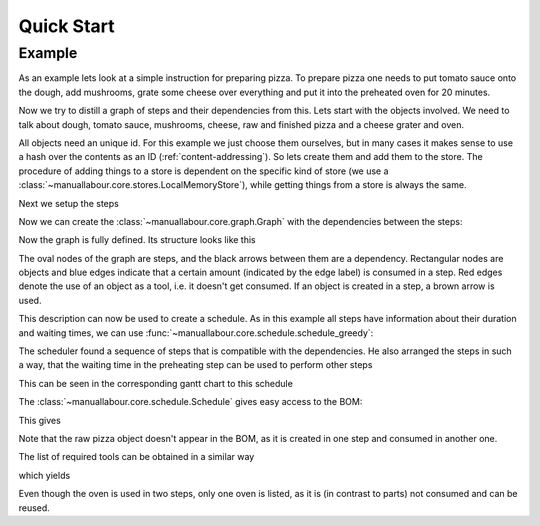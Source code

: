 Quick Start
===========

Example
-------

As an example lets look at a simple instruction for preparing pizza. To
prepare pizza one needs to put tomato sauce onto the dough, add mushrooms,
grate some cheese over everything and put it into the preheated oven for 20
minutes.

Now we try to distill a graph of steps and their dependencies from this. Lets
start with the objects involved. We need to talk about dough, tomato sauce,
mushrooms, cheese, raw and finished pizza and a cheese grater and oven.

All objects need an unique id. For this example we just choose them
ourselves, but in many cases it makes sense to use a hash over the contents
as an ID (:ref:`content-addressing`). So lets create them and add them to the
store.  The procedure of adding things to a store is dependent on the
specific kind of store (we use a
:class:`~manuallabour.core.stores.LocalMemoryStore`), while getting things
from a store is always the same.

.. testcode::

    from manuallabour.core.stores import LocalMemoryStore
    from manuallabour.core.common import Object, Step

    store = LocalMemoryStore()

    dough = Object(
        obj_id='d',
        name='Pizza dough'
    )
    store.add_obj(dough)

    sauce = Object(
        obj_id='s',
        name='Tomato Sauce',
        description='Delicious tomato sauce'
    )
    store.add_obj(sauce)

    mushrooms = Object(
        obj_id='mu',
        name='Mushrooms'
    )
    store.add_obj(mushrooms)

    cheese = Object(
        obj_id='c',
        name='Cheese',
        description='Cheese for the pizza, preferably Mozzarella'
    )
    store.add_obj(cheese)

    pizza_raw = Object(
        obj_id='rp',
        name='Raw Pizza'
    )
    store.add_obj(pizza_raw)

    pizza_fin = Object(
        obj_id='fp',
        name='Finished Pizza'
    )
    store.add_obj(pizza_fin)

    oven = Object(
        obj_id='o',
        name='Oven',
        description='An oven capable of reaching 230 degrees celsius'
    )
    store.add_obj(oven)

    grater = Object(
        obj_id='g',
        name='Cheese Grater'
    )
    store.add_obj(grater)

Next we setup the steps

.. testcode::

    a = Step(
        step_id='a',
        title='Add ingredients',
        description='Put {{part(sauce,text=tomato sauce)}} and if you want {{part(mushrooms)}} on the {{part(dough)}}',
        duration=dict(minutes=5),
        parts=dict(
            sauce=dict(obj_id='s'),
            mushrooms=dict(obj_id='mu',quantity=5, optional=True),
            dough=dict(obj_id='d')
        )
    )
    store.add_step(a)

    b = Step(
        step_id='b',
        title='Add cheese',
        description='Use the {{tool(grater)}} to distribute some {{part(cheese)}} over the pizza',
        duration=dict(minutes=5),
        parts=dict(
            cheese=dict(obj_id='c')
        ),
        tools=dict(
            grater=dict(obj_id='g')
        ),
        results=dict(
             pizza=dict(obj_id='rp',created=True)
        )
    )
    store.add_step(b)

    c = Step(
        step_id='c',
        title='Preheat oven',
        description='Preheate the {{tool(oven)}} to 230 degree C',
        duration=dict(minutes=1),
        waiting=dict(minutes=10),
        tools=dict(
            oven=dict(obj_id='o')
        )
    )
    store.add_step(c)

    d = Step(
        step_id='d',
        title='Bake it',
        description='Put the {{part(raw)}} in the {{tool(oven)}} and bake it',
        duration=dict(minutes=3),
        waiting=dict(minutes=20),
        tools=dict(
            oven=dict(obj_id='o')
        ),
        parts=dict(
            raw=dict(obj_id='rp')
        ),
        results=dict(
            fin=dict(obj_id='fp',created=True)
        )
    )
    store.add_step(d)


Now we can create the :class:`~manuallabour.core.graph.Graph` with the dependencies between the steps:

.. testcode::

    from manuallabour.core.graph import Graph, GraphStep

    steps = [
        dict(step_id='a'),
        dict(step_id='b',requires=['a']),
        dict(step_id='c'),
        dict(step_id='d',requires=['b','c'])
    ]

    graph = Graph(graph_id='dummy',steps=steps)

Now the graph is fully defined. Its structure looks like this

.. testcode::

    from manuallabour.exporters.svg import GraphSVGExporter

    exp = GraphSVGExporter(with_objects=True)
    exp.export(
        graph,
        store,
        'generated/quickstart_graph.svg',
        title='Example Graph',
        author='John Doe'
    )

.. image:: ../generated/quickstart_graph.svg

The oval nodes of the graph are steps, and the black arrows between them are a dependency. Rectangular nodes are objects and blue edges indicate that a certain amount (indicated by the edge label) is consumed in a step. Red edges denote the use of an object as a tool, i.e. it doesn't get consumed. If an object is created in a step, a brown arrow is used.

This description can now be used to create a schedule. As in this example all steps have information about their duration and waiting times, we can use :func:`~manuallabour.core.schedule.schedule_greedy`:

.. testcode::

    from manuallabour.core.schedule import Schedule, schedule_greedy

    steps = schedule_greedy(graph,store)

    schedule = Schedule(sched_id='dummy',steps=steps)

    for step in schedule.steps:
        step_dict = step.dereference(store)
        print step_dict["title"]

The scheduler found a sequence of steps that is compatible with the dependencies. He also arranged the steps in such a way, that the waiting time in the preheating step can be used to perform other steps

.. testoutput::

    Preheat oven
    Add ingredients
    Add cheese
    Bake it

This can be seen in the corresponding gantt chart to this schedule

.. testcode::

    from manuallabour.exporters.gantt import GanttExporter

    exp = GanttExporter()
    exp.export(
        schedule,
        store,
        'generated/quickstart_gantt.svg',
        title='Example Graph',
        author='John Doe'
    )

.. image:: ../generated/quickstart_gantt.svg

The :class:`~manuallabour.core.schedule.Schedule` gives easy access to the BOM:

.. testcode::

    bom = schedule.collect_bom(store)

    for obj_id, ref in sorted(bom["parts"].iteritems(),key=lambda x:x[0]):
        obj_dict = ref.dereference(store)
        print "%d (+%d) %s" % (
            obj_dict["quantity"],
            obj_dict["optional"],
            obj_dict["name"]
        )

This gives

.. testoutput::

    1 (+0) Cheese
    1 (+0) Pizza dough
    0 (+5) Mushrooms
    1 (+0) Tomato Sauce

Note that the raw pizza object doesn't appear in the BOM, as it is created in one step and consumed in another one.

The list of required tools can be obtained in a similar way

.. testcode::

    bom = schedule.collect_bom(store)

    for obj_id, ref in sorted(bom["tools"].iteritems(),key=lambda x:x[0]):
        obj_dict = ref.dereference(store)
        print "%d (+%d) %s" % (
            obj_dict["quantity"],
            obj_dict["optional"],
            obj_dict["name"]
        )

which yields

.. testoutput::

    1 (+0) Cheese Grater
    1 (+0) Oven

Even though the oven is used in two steps, only one oven is listed, as it is (in contrast to parts) not consumed and can be reused.
